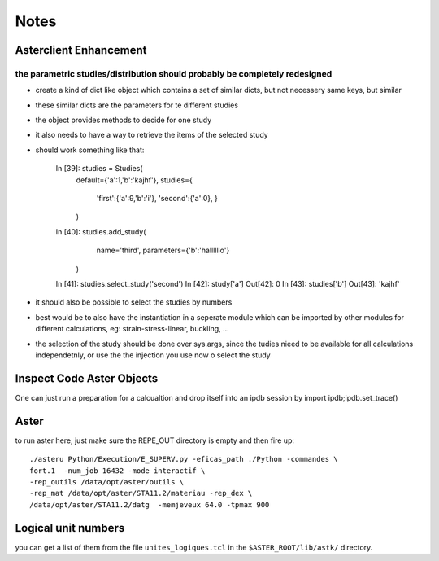 Notes
#####
Asterclient Enhancement
***********************
the parametric studies/distribution should probably be completely redesigned
============================================================================
* create a kind of dict like object which contains a set of similar dicts, but
  not necessery same keys, but similar
* these similar dicts are the parameters for te different studies
* the object provides methods to decide for one study
* it also needs to have a way to retrieve the items of the selected study
* should work something like that:

    In [39]: studies = Studies(
             default={'a':1,'b':'kajhf'},
             studies={
                 'first':{'a':9,'b':'i'},
                 'second':{'a':0},
                 }
             )
    In [40]: studies.add_study(
                 name='third',
                 parameters={'b':'hallllllo'}
             )

    In [41]: studies.select_study('second')
    In [42]: study['a']
    Out[42]: 0
    In [43]: studies['b']
    Out[43]: 'kajhf'

* it should also be possible to select the studies by numbers
* best would be to also have the instantiation in a seperate module which can
  be imported by other modules for different calculations, eg:
  strain-stress-linear, buckling, ...
                 
* the selection of the study should be done over sys.args, since the tudies
  nieed to be available for all calculations independetnly, or use the the
  injection you use now o select the study

Inspect Code Aster Objects
**************************

One can just run a preparation for a calcualtion and drop itself into an ipdb
session by import ipdb;ipdb.set_trace()

Aster
*****
to run aster here, just make sure the REPE_OUT directory is empty and then fire
up::

    ./asteru Python/Execution/E_SUPERV.py -eficas_path ./Python -commandes \
    fort.1  -num_job 16432 -mode interactif \
    -rep_outils /data/opt/aster/outils \
    -rep_mat /data/opt/aster/STA11.2/materiau -rep_dex \
    /data/opt/aster/STA11.2/datg  -memjeveux 64.0 -tpmax 900

Logical unit numbers
********************
you can get a list of them from the file ``unites_logiques.tcl`` in the
``$ASTER_ROOT/lib/astk/`` directory.
